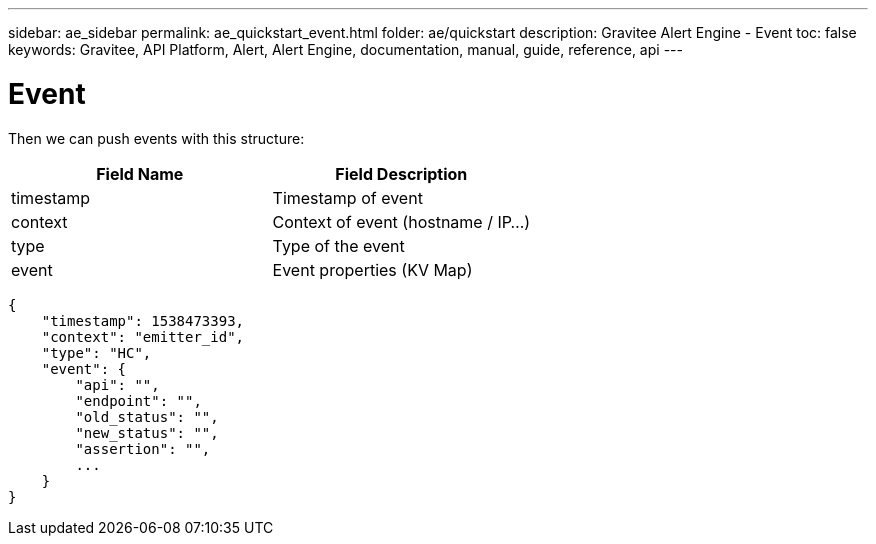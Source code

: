 ---
sidebar: ae_sidebar
permalink: ae_quickstart_event.html
folder: ae/quickstart
description: Gravitee Alert Engine - Event
toc: false
keywords: Gravitee, API Platform, Alert, Alert Engine, documentation, manual, guide, reference, api
---

= Event

Then we can push events with this structure:

|===
|Field Name |Field Description

|timestamp
|Timestamp of event

|context
|Context of event (hostname / IP...)

|type
|Type of the event

|event
|Event properties (KV Map)
|===


```json
{
    "timestamp": 1538473393,
    "context": "emitter_id",
    "type": "HC",
    "event": {
        "api": "",
        "endpoint": "",
        "old_status": "",
        "new_status": "",
        "assertion": "",
        ...
    }
}
```
